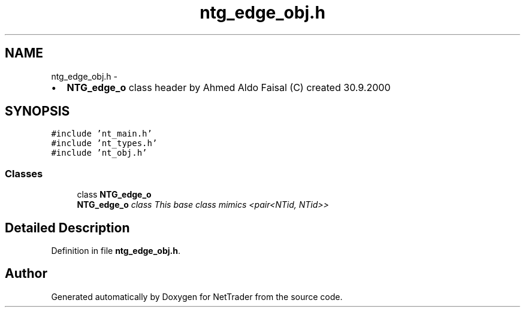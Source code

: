 .TH "ntg_edge_obj.h" 3 "Wed Nov 17 2010" "Version 0.5" "NetTrader" \" -*- nroff -*-
.ad l
.nh
.SH NAME
ntg_edge_obj.h \- 
.PP
.IP "\(bu" 2
\fBNTG_edge_o\fP class header by Ahmed Aldo Faisal (C) created 30.9.2000 
.PP
 

.SH SYNOPSIS
.br
.PP
\fC#include 'nt_main.h'\fP
.br
\fC#include 'nt_types.h'\fP
.br
\fC#include 'nt_obj.h'\fP
.br

.SS "Classes"

.in +1c
.ti -1c
.RI "class \fBNTG_edge_o\fP"
.br
.RI "\fI\fBNTG_edge_o\fP class This base class mimics <pair<NTid, NTid>> \fP"
.in -1c
.SH "Detailed Description"
.PP 

.PP
Definition in file \fBntg_edge_obj.h\fP.
.SH "Author"
.PP 
Generated automatically by Doxygen for NetTrader from the source code.

